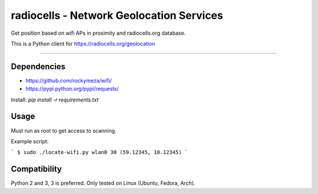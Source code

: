 radiocells - Network Geolocation Services
=========================================

Get position based on wifi APs in proximity and radiocells.org database.

This is a Python client for https://radiocells.org/geolocation

----

Dependencies
------------

* https://github.com/rockymeza/wifi/
* https://pypi.python.org/pypi/requests/

Install: `pip install -r requirements.txt`

Usage
-----

Must run as root to get access to scanning.

Example script:

```
$ sudo ./locate-wifi.py wlan0
30 (59.12345, 10.12345)
```

Compatibility
-------------

Python 2 and 3, 3 is preferred. Only tested on Linux (Ubuntu, Fedora, Arch).

